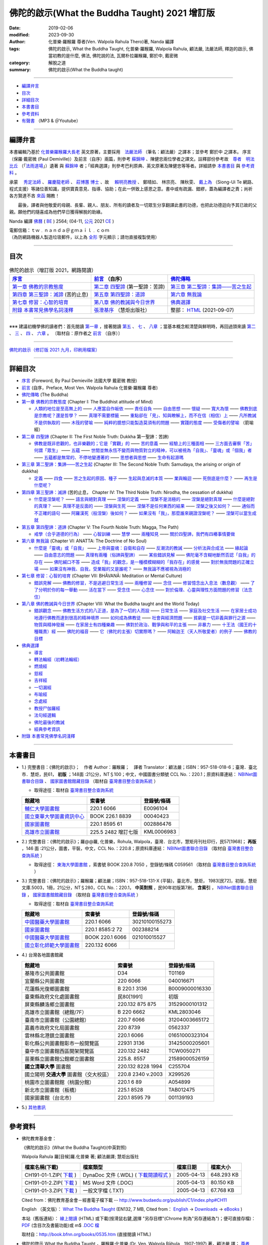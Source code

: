 =================================================
佛陀的啟示(What the Buddha Taught) 2021 增訂版
=================================================

:date: 2019-02-06
:modified: 2023-09-30
:author: 化普樂·羅睺羅 尊者(Ven. Walpola Rahula Thero)著, Nanda 編譯
:tags: 佛陀的啟示, What the Buddha Taught, 化普樂·羅睺羅, Walpola Rahula, 顧法嚴, 法嚴法師, 釋迦的啟示, 佛當初教的是什麼, 佛法, 佛陀說的法, 瓦爾朴拉羅睺羅, 鄭於中, 戴密微
:category: 解脫之道
:summary: 佛陀的啟示(What the Buddha taught)

------

- 編譯弁言_

- 目次_

- 詳細目次_

- 本書書目_

- 參考資料_

- 有聲書_ （MP3 & ＠Youtube）

------

.. _編譯弁言:

.. _nanda_preface:

編譯弁言
~~~~~~~~~~

本書編輯乃基於 化普樂羅睺羅大長老_ 英文原著，主要採用　法嚴法師_ （筆名：顧法嚴）之譯本；並參考 鄭於中 之譯本。 序言（保羅‧戴密微 (Paul Demiville)）及前言（自序）兩篇，則參考 蘇錦坤_ 、陳健忠兩位學者之譯文。註釋部份參考故　`尊者　明法比丘 <http://www.dhammarain.org.tw/obituary.html>`_ （「`法雨道場 <http://www.dhammarain.org.tw/>`_」）遺著 與 蘇錦坤_ 者；「經典選譯」則參考巴利原典、英文原著及陳健忠等等者。詳細請參 本書書目_ 與 參考資料_ 。

承蒙　 `秀定法師 <https://hdl.handle.net/11296/rkcsmf>`_ 、 `羅慶龍老師 <http://www.dhammarain.org.tw/new/new.html#aacariya-luo-ch-l>`__ 、  `莊博蕙 博士 <{filename}/articles/tipitaka/sutta/majjhima/maps-MN-Bodhi%zh.rst#mn02-att>`__ 、故　 賴明亮教授_ 、 鄭晴如、 林宗亮、 陳秋雯、 `戴上為 <https://siongui.github.io/zh/pages/siong-ui-te.html>`__ （Siong-Ui Te 網路、程式支援）等諸位善知識，提供寶貴意見、指導、協助；在此一併致上感恩之意。書中或有疏漏、錯繆，蓋為編譯者之責；尚祈 各方賢達不吝 `來函 <mailto:tw.nanda@gmail.com>`__ 賜教！

　　最後，譯者與他敬愛的母親、長輩、親人、朋友、所有的讀者及一切眾生分享翻譯此書的功德，也把此功德迴向予其已故的父親。願他們的隨喜成為他們早日獲得解脫的助緣。

Nanda 編譯  `佛曆 <http://zh.wikipedia.org/wiki/佛曆>`__ ( `BE <http://en.wikipedia.org/wiki/Buddhist_calendar>`__ ) 2564; (04-11, `公元 <http://zh.wikipedia.org/wiki/公元>`__ 2021 `CE <http://en.wikipedia.org/wiki/Common_Era>`__ )

| 電郵信箱：ｔｗ﹒ｎａｎｄａ＠ｇｍａｉｌ﹒ｃｏｍ
| （為防網路機器人製造垃圾郵件，以上為 `全形 <https://zh.wikipedia.org/wiki/%E5%85%A8%E5%BD%A2%E5%92%8C%E5%8D%8A%E5%BD%A2>`__ 字元顯示；請勿直接複製使用）

------

目次
~~~~~~

.. list-table:: 佛陀的啟示（增訂版 2021，網路閱讀）
   :header-rows: 1

   * - `序言 <{filename}what-the-Buddha-taught-foreword%zh.rst>`__
     - `前言 <{filename}what-the-Buddha-taught-preface%zh.rst>`__ （自序）
     - `佛陀傳略 <{filename}what-the-Buddha-taught-the-Buddha%zh.rst>`__
 
   * - `第一章  佛教的宗教態度 <{filename}what-the-Buddha-taught-chap1%zh.rst>`__
     - `第二章  四聖諦 <{filename}what-the-Buddha-taught-chap2%zh.rst>`__ (第一聖諦：苦諦)
     - `第三章  第二聖諦：集諦——苦之生起 <{filename}what-the-Buddha-taught-chap3%zh.rst>`__

   * - `第四章  第三聖諦：滅諦 <{filename}what-the-Buddha-taught-chap4%zh.rst>`__ (苦的止息)
     - `第五章  第四聖諦：道諦 <{filename}what-the-Buddha-taught-chap5%zh.rst>`__
     - `第六章  無我論 <{filename}what-the-Buddha-taught-chap6%zh.rst>`__

   * - `第七章  修習：心智的培育 <{filename}what-the-Buddha-taught-chap7%zh.rst>`__
     - `第八章  佛的教誡與今日世界 <{filename}what-the-Buddha-taught-chap8%zh.rst>`__
     - `佛典選譯 <{filename}what-the-Buddha-taught-selected-texts%zh.rst>`__

   * - `附錄  本書常見佛學名詞淺釋 <{filename}what-the-Buddha-taught-appendix-term%zh.rst>`__
     - `張澄基序 <{filename}what-the-Buddha-taught-foreword-chang-cj%zh.rst>`__ （慧炬出版社）
     - 整部： `HTML <{filename}what-the-Buddha-taught-full%zh.rst>`__ (2021-09-07)

------

※※※ 建議初機學佛的讀者們：首先閱讀 `第一章 <{filename}what-the-Buddha-taught-chap1%zh.rst>`__ ，接著閱讀 `第五 <{filename}what-the-Buddha-taught-chap5%zh.rst>`__ 、 `七 <{filename}what-the-Buddha-taught-chap7%zh.rst>`__ 、 `八章 <{filename}what-the-Buddha-taught-chap8%zh.rst>`__ ；當基本概念較清楚與鮮明時，再回過頭來讀 `第二 <{filename}what-the-Buddha-taught-chap2%zh.rst>`__ 、 `三 <{filename}what-the-Buddha-taught-chap3%zh.rst>`__ 、 `四 <{filename}what-the-Buddha-taught-chap4%zh.rst>`__ 、 `六章 <{filename}what-the-Buddha-taught-chap6%zh.rst>`__ 。 〔取材自：原作者之 `前言 <{filename}what-the-Buddha-taught-preface%zh.rst>`__ （自序）〕

------

`佛陀的啟示（修訂版 2021 九月，印刷用檔案）`_

------

詳細目次
~~~~~~~~~~~

- `序言 <{filename}what-the-Buddha-taught-foreword%zh.rst>`__ (Foreword, By Paul Demieville 法國大學 戴密微 教授) 

- `前言 <{filename}what-the-Buddha-taught-preface%zh.rst>`__ (自序，Preface, Most Ven. Walpola Rahula 化普樂·羅睺羅 尊者)

- `佛陀傳略 <{filename}what-the-Buddha-taught-the-Buddha%zh.rst>`__ (The Buddha)

- `第一章  佛教的宗教態度 <{filename}what-the-Buddha-taught-chap1%zh.rst>`__ (Chapter I: The Buddhist attitude of Mind)

  * `人類的地位是至高無上的 <{filename}what-the-Buddha-taught-chap1%zh.rst#人類的地位是至高無上的>`__ —— `人應當自作皈依 <{filename}what-the-Buddha-taught-chap1%zh.rst#人應當自作皈依>`__ —— `責任自負 <{filename}what-the-Buddha-taught-chap1%zh.rst#責任自負>`__ —— `自由思想 <{filename}what-the-Buddha-taught-chap1%zh.rst#自由思想>`__ —— `懷疑 <{filename}what-the-Buddha-taught-chap1%zh.rst#懷疑>`__ —— `寬大為懷 <{filename}what-the-Buddha-taught-chap1%zh.rst#寬大為懷>`__ —— `佛教到底是宗教呢？還是哲學？ <{filename}what-the-Buddha-taught-chap1%zh.rst#佛教到底是宗教呢？還是哲學？>`__ —— `真理不需要標籤 <{filename}what-the-Buddha-taught-chap1%zh.rst#真理不需要標籤>`__ —— `重點卻在「見」、知與瞭解上，而不在信（相信）上 <{filename}what-the-Buddha-taught-chap1%zh.rst#重點卻在「見」、知與瞭解上，而不在信（相信）上>`__ —— `凡所教誡不是供執取的 <{filename}what-the-Buddha-taught-chap1%zh.rst#凡所教誡不是供執取的>`__ —— `木筏的譬喻 <{filename}what-the-Buddha-taught-chap1%zh.rst#木筏的譬喻>`__ —— `純粹的臆想只能製造莫須有的問題 <{filename}what-the-Buddha-taught-chap1%zh.rst#純粹的臆想只能製造莫須有的問題>`__ —— `實踐的態度 <{filename}what-the-Buddha-taught-chap1%zh.rst#實踐的態度>`__ —— `受傷者的譬喻 <{filename}what-the-Buddha-taught-chap1%zh.rst#受傷者的譬喻>`__ （箭喻經）

- `第二章  四聖諦 <{filename}what-the-Buddha-taught-chap2%zh.rst>`__ (Chapter II: The First Noble Truth: Dukkha 第一聖諦：苦諦)

  * `佛教是既非悲觀的，也非樂觀的；它是「實觀」的 <{filename}what-the-Buddha-taught-chap2%zh.rst#佛教是既非悲觀的，也非樂觀的；它是「實觀」的>`__ —— `苦的意義 <{filename}what-the-Buddha-taught-chap2%zh.rst#苦的意義>`__ —— `經驗上的三種面相 <{filename}what-the-Buddha-taught-chap2%zh.rst#經驗上的三種面相>`__ —— `三方面去審察「苦」 <{filename}what-the-Buddha-taught-chap2%zh.rst#三方面去審察「苦」>`__ `何謂「眾生」 <{filename}what-the-Buddha-taught-chap2%zh.rst#何謂「眾生」>`__ —— `五蘊 <{filename}what-the-Buddha-taught-chap2%zh.rst#五蘊>`__ —— `世間並無永恆不變而與物質對立的精神，可以被視為「自我」、「靈魂」或「個我」者 <{filename}what-the-Buddha-taught-chap2%zh.rst#世間並無永恆不變而與物質對立的精神，可以被視為「自我」、「靈魂」或「個我」者>`__ —— `五蘊都是無常的、不停地變遷著的 <{filename}what-the-Buddha-taught-chap2%zh.rst#五蘊都是無常的、不停地變遷著的>`__ —— `思想者與思想 <{filename}what-the-Buddha-taught-chap2%zh.rst#思想者與思想>`__ —— `生命有起源嗎 <{filename}what-the-Buddha-taught-chap2%zh.rst#生命有起源嗎>`__ 

- `第三章  第二聖諦：集諦——苦之生起 <{filename}what-the-Buddha-taught-chap3%zh.rst>`__ (Chapter III: The Second Noble Truth: Samudaya, the arising or origin of dukkha)
  
  * `定義 <{filename}what-the-Buddha-taught-chap3%zh.rst#定義>`__ —— `四食 <{filename}what-the-Buddha-taught-chap3%zh.rst#四食>`_ —— `苦之生起的原因、種子 <{filename}what-the-Buddha-taught-chap3%zh.rst#苦之生起的原因、種子>`_ —— `生起與息滅的本質 <{filename}what-the-Buddha-taught-chap3%zh.rst#生起與息滅的本質>`_ —— `業與輪迴 <{filename}what-the-Buddha-taught-chap3%zh.rst#業與輪迴>`_ —— `死倒底是什麼？ <{filename}what-the-Buddha-taught-chap3%zh.rst#死倒底是什麼？>`_ —— `再生是什麼呢？ <{filename}what-the-Buddha-taught-chap3%zh.rst#再生是什麼呢？>`_

- `第四章  第三聖諦：滅諦 <{filename}what-the-Buddha-taught-chap4%zh.rst>`__ (苦的止息， Chapter IV: The Third Noble Truth: Nirodha, the cessation of dukkha)

  * `什麼是涅槃呢？ <{filename}what-the-Buddha-taught-chap4%zh.rst#什麼是涅槃呢？>`__ —— `語言與絕對真理 <{filename}what-the-Buddha-taught-chap4%zh.rst#語言與絕對真理>`_ —— `涅槃的定義 <{filename}what-the-Buddha-taught-chap4%zh.rst#涅槃的定義>`_ —— `涅槃不是消極的 <{filename}what-the-Buddha-taught-chap4%zh.rst#涅槃不是消極的>`_ —— `涅槃是絕對真理 <{filename}what-the-Buddha-taught-chap4%zh.rst#`涅槃是絕對真理>`_ —— `什麼是絕對的真理？ <{filename}what-the-Buddha-taught-chap4%zh.rst#什麼是絕對的真理？>`_ —— `真理不是反面的 <{filename}what-the-Buddha-taught-chap4%zh.rst#真理不是反面的>`_ —— `涅槃與生死 <{filename}what-the-Buddha-taught-chap4%zh.rst#涅槃與生死>`_ —— `涅槃不是任何東西的結果 <{filename}what-the-Buddha-taught-chap4%zh.rst#涅槃不是任何東西的結果>`_ —— `涅槃之後又如何？ <{filename}what-the-Buddha-taught-chap4%zh.rst#涅槃之後又如何？>`_ —— `通俗而不正確的語句 <{filename}what-the-Buddha-taught-chap4%zh.rst#通俗而不正確的語句>`_ —— `阿羅漢死（般涅槃）後如何？ <{filename}what-the-Buddha-taught-chap4%zh.rst#阿羅漢死（般涅槃）後如何？>`_ —— `如果沒有「我」，那麼誰來親證涅槃呢？ <{filename}what-the-Buddha-taught-chap4%zh.rst#如果沒有「我」，那麼誰來親證涅槃呢？>`_ —— `涅槃可以當生成就 <{filename}what-the-Buddha-taught-chap4%zh.rst#涅槃可以當生成就>`_

- `第五章  第四聖諦：道諦 <{filename}what-the-Buddha-taught-chap5%zh.rst>`__ (Chapter V: The Fourth Noble Truth: Magga, The Path)

  * `戒學（合乎道德的行為） <{filename}what-the-Buddha-taught-chap5%zh.rst#戒學（合乎道德的行為）>`_ —— `心智訓練 <{filename}what-the-Buddha-taught-chap5%zh.rst#心智訓練>`_ —— `慧學 <{filename}what-the-Buddha-taught-chap5%zh.rst#慧學>`_ —— `兩種知見 <{filename}what-the-Buddha-taught-chap5%zh.rst#兩種知見>`_ —— `關於四聖諦，我們有四樁事情要做 <{filename}what-the-Buddha-taught-chap5%zh.rst#關於四聖諦，我們有四樁事情要做>`_

- `第六章  無我論 <{filename}what-the-Buddha-taught-chap6%zh.rst>`__ (Chapter VI: ANATTA: The Doctrine of No Soul)

  * `什麼是「靈魂」或「自我」 <{filename}what-the-Buddha-taught-chap6%zh.rst#什麼是「靈魂」或「自我」>`_ —— `上帝與靈魂：自衛和自存 <{filename}what-the-Buddha-taught-chap6%zh.rst#上帝與靈魂：自衛和自存>`_ —— `反潮流的教誡 <{filename}what-the-Buddha-taught-chap6%zh.rst#反潮流的教誡>`_ —— `分析法與合成法 <{filename}what-the-Buddha-taught-chap6%zh.rst#分析法與合成法>`_ —— `緣起論 <{filename}what-the-Buddha-taught-chap6%zh.rst#緣起論>`_ —— `自由意志的問題 <{filename}what-the-Buddha-taught-chap6%zh.rst#自由意志的問題>`_ —— `真理有兩種（俗諦與聖諦） <{filename}what-the-Buddha-taught-chap6%zh.rst#真理有兩種（俗諦與聖諦）>`_ —— `某些錯誤見解 <{filename}what-the-Buddha-taught-chap6%zh.rst#某些錯誤見解>`_ —— `佛陀毫不含糊地斷然否認「自我」的存在 <{filename}what-the-Buddha-taught-chap6%zh.rst#佛陀毫不含糊地斷然否認「自我」的存在>`_ —— `佛陀緘口不答 <{filename}what-the-Buddha-taught-chap6%zh.rst#佛陀緘口不答>`_ —— `造成「我」的觀念，是一種模模糊糊的「我存在」的感覺 <{filename}what-the-Buddha-taught-chap6%zh.rst#造成「我」的觀念，是一種模模糊糊的「我存在」的感覺>`_ —— `對於無我問題的正確立場 <{filename}what-the-Buddha-taught-chap6%zh.rst#對於無我問題的正確立場>`_ —— `如果沒有神我、自我，受業報的又是誰呢？ <{filename}what-the-Buddha-taught-chap6%zh.rst#如果沒有神我、自我，受業報的又是誰呢？>`_ —— `無我論不應被視為消極的 <{filename}what-the-Buddha-taught-chap6%zh.rst#無我論不應被視為消極的>`_

- `第七章  修習：心智的培育 <{filename}what-the-Buddha-taught-chap7%zh.rst>`__ (Chapter VII: BHĀVANĀ: Meditation or Mental Culture)

  * `錯誤見解 <{filename}what-the-Buddha-taught-chap7%zh.rst#錯誤見解>`_ —— `佛教的修習，不是逃避日常生活 <{filename}what-the-Buddha-taught-chap7%zh.rst#佛教的修習，不是逃避日常生活>`_ —— `兩種修習 <{filename}what-the-Buddha-taught-chap7%zh.rst#兩種修習>`_ —— `念住 <{filename}what-the-Buddha-taught-chap7%zh.rst#念住>`_ —— `修習憶念出入息法（數息觀） <{filename}what-the-Buddha-taught-chap7%zh.rst#修習憶念出入息法（數息觀）>`_ —— `了了分明於你的每一舉動 <{filename}what-the-Buddha-taught-chap7%zh.rst#了了分明於你的每一舉動>`_ —— `活在當下 <{filename}what-the-Buddha-taught-chap7%zh.rst#活在當下>`_ —— `受念住 <{filename}what-the-Buddha-taught-chap7%zh.rst#受念住>`_ —— `心念住 <{filename}what-the-Buddha-taught-chap7%zh.rst#心念住>`_ —— `對於倫理、心靈與理性方面問題的修習（法念住） <{filename}what-the-Buddha-taught-chap7%zh.rst#對於倫理、心靈與理性方面問題的修習（法念住）>`_

- `第八章  佛的教誡與今日世界 <{filename}what-the-Buddha-taught-chap8%zh.rst>`__ (Chapter VIII: What the Buddha taught and the World Today)

  * `錯誤觀念 <{filename}what-the-Buddha-taught-chap8%zh.rst#錯誤觀念>`_ —— `佛教生活方式的八正道，是為了一切的人而設 <{filename}what-the-Buddha-taught-chap8%zh.rst#佛教生活方式的八正道，是為了一切的人而設>`_ —— `日常生活 <{filename}what-the-Buddha-taught-chap8%zh.rst#日常生活>`_ —— `家庭及社交生活 <{filename}what-the-Buddha-taught-chap8%zh.rst#家庭及社交生活>`_ —— `在家居士成功地遵行佛教而達到很高的精神境界 <{filename}what-the-Buddha-taught-chap8%zh.rst#在家居士成功地遵行佛教而達到很高的精神境界>`_ —— `如何成為佛教徒 <{filename}what-the-Buddha-taught-chap8%zh.rst#如何成為佛教徒>`_ —— `社會與經濟問題 <{filename}what-the-Buddha-taught-chap8%zh.rst#社會與經濟問題>`_ —— `貧窮是一切非義與罪行之源 <{filename}what-the-Buddha-taught-chap8%zh.rst#貧窮是一切非義與罪行之源>`_ —— `物質與精神發展 <{filename}what-the-Buddha-taught-chap8%zh.rst#物質與精神發展>`_ —— `在家居士有四種樂趣 <{filename}what-the-Buddha-taught-chap8%zh.rst#在家居士有四種樂趣>`_ —— `佛對於政治、戰爭與和平的主張 <{filename}what-the-Buddha-taught-chap8%zh.rst#佛對於政治、戰爭與和平的主張>`_ —— `非暴力 <{filename}what-the-Buddha-taught-chap8%zh.rst#非暴力>`_ —— `十王法（國王的十種職責）經 <{filename}what-the-Buddha-taught-chap8%zh.rst#十王法（國王的十種職責）經>`_ —— `佛陀的福音 <{filename}what-the-Buddha-taught-chap8%zh.rst#佛陀的福音>`_ —— `它（佛陀的主張）切實際嗎？ <{filename}what-the-Buddha-taught-chap8%zh.rst#它（佛陀的主張）切實際嗎？>`_ —— `阿輸迦王（天人所敬愛者）的例子 <{filename}what-the-Buddha-taught-chap8%zh.rst#阿輸迦王（天人所敬愛者）的例子>`_ —— `佛教的目標 <{filename}what-the-Buddha-taught-chap8%zh.rst#佛教的目標>`_

- `佛典選譯 <{filename}what-the-Buddha-taught-selected-texts%zh.rst>`__

  * `導言 <{filename}what-the-Buddha-taught-selected-texts%zh.rst#導言>`_

  * `轉法輪經（初轉法輪經） <{filename}what-the-Buddha-taught-selected-texts%zh.rst#轉法輪經（初轉法輪經）>`__

  * `燃燒經 <{filename}what-the-Buddha-taught-selected-texts%zh.rst#燃燒經>`__

  * `慈經 <{filename}what-the-Buddha-taught-selected-texts%zh.rst#慈經>`__

  * `吉祥經 <{filename}what-the-Buddha-taught-selected-texts%zh.rst#吉祥經>`__

  * `一切漏經 <{filename}what-the-Buddha-taught-selected-texts%zh.rst#一切漏經>`__

  * `布喻經 <{filename}what-the-Buddha-taught-selected-texts%zh.rst#布喻經>`__

  * `念處經 <{filename}what-the-Buddha-taught-selected-texts%zh.rst#念處經>`__

  * `教授尸伽羅經 <{filename}what-the-Buddha-taught-selected-texts%zh.rst#教授尸伽羅經>`__

  * `法句經選輯 <{filename}what-the-Buddha-taught-selected-texts%zh.rst#法句經選輯>`__

  * `佛陀最後的教誡 <{filename}what-the-Buddha-taught-selected-texts%zh.rst#佛陀最後的教誡>`__

  * `經典參考資訊 <{filename}what-the-Buddha-taught-selected-texts%zh.rst#經典參考資訊>`__

- `附錄  本書常見佛學名詞淺釋 <{filename}what-the-Buddha-taught-appendix-term%zh.rst>`_ 

------

.. _本書書目:

本書書目
~~~~~~~~~~

- 1.) 完整書目：《佛陀的啟示》；　作者 Author：羅睺羅；　譯者 Translator：顧法嚴；ISBN：957-518-018-6；臺灣．臺北市．慧炬，民61， **初版** ；148面 :21公分，NT＄100；中文，中國圖書分類號 CCL No.：220.1；原資料庫連結： `NBINet圖書聯合目錄 <http://nbinet3.ncl.edu.tw/record=b5263662*cht>`__ 、 `國家圖書館館藏目錄 <http://aleweb.ncl.edu.tw/F?func=item-global&doc_library=TOP02&doc_number=001102161>`__ （取材自 `臺灣書目整合查詢系統 <http://metadata.ncl.edu.tw/blstkmc/blstkm#tudorkmtop>`__ ）

  * 取得途徑：取材自 `臺灣書目整合查詢系統 <http://metadata.ncl.edu.tw/blstkmc/blstkm#tudorkmtop>`__

  .. list-table::
     :header-rows: 1

     * - 館藏地
       - 索書號
       - 登錄號/條碼

     * - `輔仁大學圖書館 <http://140.136.208.1/search*cht/t?%E4%BD%9B%E9%99%80%E7%9A%84%E5%95%9F%E7%A4%BA>`__
       - 220.1 6066
       - E0096104

     * - `國立東華大學圖書資訊中心 <http://134.208.29.176:8080/toread/opac/Advancedsearch.page?level=all&limit=20&material_type=all&q=item_number%3A00040423&source=local&wi=false>`__
       - BOOK 226.1 8839
       - 00040423

     * - `國家圖書館 <http://aleweb.ncl.edu.tw/F/?func=find-b&local_base=TOP02&request=002886476&find_code=BAR>`__
       - 220.1 8595 61
       - 002886476

     * - `高雄市立圖書館 <http://webpac.ksml.edu.tw/bookSearchList.jsp?search_field=TI&search_input=%E4%BD%9B%E9%99%80%E7%9A%84%E5%95%9F%E7%A4%BA&searchsymbol=hyLibCore.webpac.search.eq_symbol>`__
       - 225.5 2482 增訂七版
       - KML0006983

- 2.) 完整書目：《佛陀的啟示》；羅@@羅, 化普樂，Rohula, Walpola，臺灣．台北市，慧矩月刊社印行，民57[1968]； **再版** ，146 面 :21公分，圖書，平裝，中文，CCL No.：220.8；原資料庫連結： `NBINet圖書聯合目錄 <http://nbinet3.ncl.edu.tw/record=b4176798*cht>`__ （取材自 `臺灣書目整合查詢系統 <http://metadata.ncl.edu.tw/blstkmc/blstkm#tudorkmtop>`__ ）

  * 取得途徑： `東海大學圖書館 <http://140.128.103.234/bookSearchList.do?searchtype=adsearch&search_field=ACN&search_input=C059561&searchsymbol=hyLibCore.webpac.search.near_symbol>`__ ，索書號 BOOK 220.8 7050 ，登錄號/條碼 C059561 （取材自 `臺灣書目整合查詢系統 <http://metadata.ncl.edu.tw/blstkmc/blstkm#tudorkmtop>`__ ）

- 3.) 完整書目：《佛陀的啟示》；羅睺羅；顧法嚴；ISBN：957-518-131-X (平裝)，臺北市，慧炬， 1983[民72]，初版，慧炬文庫.5003，1冊，21公分，NT＄280，CCL No.：220.1， **中英對照** ，民90年初版第7刷， **含索引** ， `NBINet圖書聯合目錄 <http://nbinet3.ncl.edu.tw/record=b2659246*cht>`__ ， `國家圖書館館藏目錄 <http://aleweb.ncl.edu.tw/F?func=item-global&doc_library=TOP02&doc_number=000904604>`__ （取材自 `臺灣書目整合查詢系統 <http://metadata.ncl.edu.tw/blstkmc/blstkm#tudorkmtop>`__  ）

  * 取得途徑：取材自 `臺灣書目整合查詢系統 <http://metadata.ncl.edu.tw/blstkmc/blstkm#tudorkmtop>`__ 

  .. list-table::
     :header-rows: 1

     * - 館藏地
       - 索書號
       - 登錄號/條碼

     * - `中國醫藥大學圖書館 <http://140.128.69.71/Webpac2/msearch.dll/BROWSE?transkey=100000000000000000000000000000000000&ACCNO=30210100155273&ty=ie>`__
       - 220.1 6066
       - 30210100155273

     * - `國家圖書館 <http://aleweb.ncl.edu.tw/F/?func=find-b&local_base=TOP02&request=002388214&find_code=BAR>`__
       - 220.1 8585:2 72
       - 002388214

     * - `中國醫藥大學圖書館 <http://140.128.69.71/Webpac2/msearch.dll/BROWSE?transkey=100000000000000000000000000000000000&ACCNO=021010015527&ty=ie>`__
       - BOOK 220.1 6066
       - 021010015527

     * - `國立彰化師範大學圖書館 <http://libm.ncue.edu.tw/search*cht/a?searchtype=t&searcharg=%E4%BD%9B%E9%99%80%E7%9A%84%E5%95%9F%E7%A4%BA>`__
       - 220.132 6066
       - 

- 4.) 台灣各地圖書館藏

  .. list-table::
     :header-rows: 1

     * - 館藏地
       - 索書號
       - 登錄號/條碼

     * - 基隆市公共圖書館
       - D34
       - T01169

     * - 宜蘭縣公共圖書館
       - 220 6066
       - 040016671

     * - 花蓮縣光復鄉圖書館
       - B 220.1 3136
       - B0009000016330

     * - 臺東縣政府文化處圖書館
       - 民80[1991]
       - 初版

     * - 屏東縣麟洛鄉立圖書館
       - 220.132 875 875
       - 31529000101312

     * - 高雄市立圖書館（總館/7F）
       - B 220 6662
       - KML2803046

     * - 臺南市立圖書館（公園總館）
       - 220.7 6066
       - 31204003665172

     * - 嘉義市政府文化局圖書館
       - 220 8739
       - 0562337

     * - 雲林縣北港鎮立圖書館
       - 220.1 6066 
       - 01651000323104

     * - 彰化縣公共圖書館彰市一般閱覽區
       - 22931 3136
       - 31425000205601

     * - 臺中市立圖書館西區開架閱覽區
       - 220.132 2482
       - TCW0050271

     * - 苗栗縣立圖書館公館鄉立圖書館
       - 225.8. 8557
       - 21589000526159

     * - **國立清華大學** 圖書館
       - 220.132 8228 1994
       - C255704

     * - 國立陽明 **交通大學** 圖書館（交大校區）
       - 220.8 2340 v.2003
       - X299526

     * - 桃園市立圖書館館（桃園分館）
       - 220.1 6 89
       - A054899

     * - 新北市立圖書館（板橋）
       - 225.1 8528
       - TAB012475

     * - 國家圖書館（台北市）
       - 220.1 8595 79
       - 001139193

- 5.) `其他書訊 <{filename}what-the-Buddha-taught-other-booklist%zh.rst>`_

------

.. _參考資料:

參考資料
~~~~~~~~~~~

- 佛陀教育基金會：

  《佛陀的啟示》(What the Buddha Taught)(中英對照)

  Walpola Rahula 羅[目候]羅.化普樂 著; 顧法嚴譯; 慧炬出版社

  .. list-table::
     :header-rows: 1

     * - 檔案名稱(下載)
       - 檔案類型
       - 檔案日期
       - 檔案大小

     * - CH191-01-1.ZIP( `下載 <http://ftp.budaedu.org/publish/C1/CH19/CH191-01-1.ZIP>`__ )
       - DynaDoc 文件 (.WDL) ( `下載閱讀程式 <http://tw.dynacw.com/software_download/download_2.htm>`__ )
       - 2005-04-13
       - 648.293 KB

     * - CH191-01-2.ZIP( `下載 <http://ftp.budaedu.org/publish/C1/CH19/CH191-01-2.ZIP>`__ )
       - MS Word 文件 (.DOC)
       - 2005-04-13
       - 80.150 KB

     * - CH191-01-3.ZIP( `下載 <http://ftp.budaedu.org/publish/C1/CH19/CH191-01-3.ZIP>`__ )
       - 一般文字檔 (.TXT)
       - 2005-04-13
       - 67.768 KB

  Cited from：佛陀教育基金會－經書電子檔下載 -- http://www.budaedu.org/publish/C1/index.php#CH11

  English （英文版）： `What The Buddha Taught <http://ftp.budaedu.org/ebooks/pdf/EN132.pdf>`__ (EN132, 7 MB, Cited from： `English <http://www.budaedu.org/en/>`__ → `Downloads <http://www.budaedu.org/en/downloads/>`__ → `eBooks <http://www.budaedu.org/ebooks/6-EN.php>`__ )

  本站（舊版連結）： `線上閱讀 <{static}/extra/authors/walpola-rahula/What_the_Buddha_Taught-Han.html>`__ (HTML) 或下載(按滑鼠右鍵,選擇 "另存目標"(Chrome 則為"另存連結為")；便可直接存檔)：
  `PDF <{static}/extra/authors/walpola-rahula/What_the_Buddha_Taught-Han.pdf>`__ (含目次及書籤功能)或
  m$ `.DOC 檔 <{static}/extra/authors/walpola-rahula/What_the_Buddha_Taught-Han.doc>`__

  取材自：http://book.bfnn.org/books/0535.htm (直接閱讀 HTML)

- 佛陀的啓示 What the Buddha Taught ，羅睺羅·化普樂 (Dr. Ven. Walpola Rāhula﹐1907-1997) 著，顧法嚴 譯； `尊者　明法比丘編輯加註 <https://github.com/twnanda/doc-pdf-etc/blob/master/pdf/what-the-Buddha-taught-footnote-by-ven-metta.pdf>`__ （取材自：「`法雨道場　 好書介紹　佛陀的啟示(明法 法師 註解版)  <http://www.dhammarain.org.tw/books/book1.html#%E4%BD%9B%E9%99%80%E7%9A%84%E5%95%9F%E7%A4%BA>`_」） 

- `台語與佛典 <http://yifertw.blogspot.com/>`__ 

  * `Walpola Rahula 《佛陀的啟示》，顧法嚴譯 <http://yifertw.blogspot.com/2018/10/walpola-rahula.html>`__ （2018年10月15日 星期一）

  * `序 <http://yifertw.blogspot.com/2018/10/paul-demiville.html>`__ 〔法蘭西學院院士戴密微（Paul Demiville），2018年10月15日 星期一〕

  * `前言 <http://yifertw.blogspot.com/2018/10/dr-rahula-1958.html>`__ 〔羅睺羅博士 Dr. Rahula 〈前言〉(1958年七月於巴黎) 2018年10月15日 星期一〕

  * `佛陀傳略 <http://yifertw.blogspot.com/2018/10/blog-post_10.html>`__ （2018年10月15日 星期一）

  * `註解：第一章 佛教的宗教態度 <http://yifertw.blogspot.com/2018/10/blog-post_59.html>`__ （2018年10月15日 星期一）

  * `註解：第二章 四聖諦 <https://www.facebook.com/groups/1151023611716056/permalink/1317489821736100/>`__ (臉書公開社團：顧法嚴譯《佛陀的啟示》註解，2019年5月25日)

- 異譯本：

  * 《佛法》，（僧伽羅語：《佛陀說的法》），瓦爾朴拉羅睺羅著，譯者：鄭於中，北京外國語大學僧伽羅語教研室副教授（退休）；鄭於中教授、鄭雪梅女士授權於《走近佛陀系列叢書》印行，北京市，2011。 

    - 覺悟之路： http://dhamma.sutta.org/books/ff/ff-001.htm (簡體)

    - 北京佛教文化研究所： http://www.bjbci.com/fofa/2141.jhtml (簡體) (失效鍊結，2020-08-23)

  * 《釋迦的啓示》，羅睺羅博士著，顧法嚴譯，陳健忠(香港大學醫學院講師) `增訂補譯 <https://sites.google.com/site/herodrkwok/home/hero/zeng-ding-bu-yi-ben-shi-jia-de-qi-shi-reng-mian-fei-zeng-yue>`__ ，（香港九龍）顯密佛學會，1991。

  * 《佛當初教的是什麼？》，羅浮羅博士著/郭兆明博士推薦，（香港）聚賢館文化有限公司出版，1997年12月 `第一版第一次印刷 <https://hk.auctions.yahoo.com/item/%E4%BD%9B%E7%95%B6%E5%88%9D%E6%95%99%E7%9A%84%E6%98%AF%E4%BB%80%E9%BA%BC-%E7%BE%85%E6%B5%AE%E7%BE%85%E5%8D%9A%E5%A3%AB%E8%91%97-%E9%83%AD%E5%85%86%E6%98%8E%E5%8D%9A%E5%A3%AB%E6%8E%A8%E8%96%A6-%E8%81%9A%E8%B3%A2%E9%A4%A8-100453517068>`__ 。 (失效鍊結，2020-08-23)

  * 《佛當初教的是什麼？》 = What the Buddha taught, 羅睺羅博士著；釋法嚴、陳健忠中譯。986-8009-15-4, NT＄200; 臺灣．臺北市:英特發出版; 臺北縣汐止市:聯經總經銷, 民91(西元2002), 初版, 275面 :圖 ;19公分; 

    | 國家圖書館:225.7 8585:2, 002468004; 國立中山大學圖書與資訊處:225.7 8585; 高雄市立圖書館:225.7 6066, KML1137672; 
    | 香光尼眾佛學院圖書館:100 7050, B027354; 東海大學圖書館:BOOK 225.7 6026 2002, C328241; 
    | 國立臺灣師範大學圖書館:225.7 909, BM0259751; 
    | 國立政治大學圖書館:225.7 909, A984003; 國立臺北護理健康大學圖書館:225.7 8585 91, 0061244; 
    | 中原大學圖書館:225.7 6066, E262730; 國立暨南國際大學圖書館:b 225.7 8585, C162535
    | 

- 英文版(English): 

  * HTML: 

    - Tu Viện Quảng Đức (QUANG DUC BUDDHIST MONASTERY): https://quangduc.com/a32773/what-the-buddha-taught (including Vietnamese version, Typing: Christina Quang Nhat Hy; Layout: Pho Tri; Created: 01-04-2007; Update: 10-11-2007)

    - google: https://sites.google.com/site/rahulawhatthebuddha/ (Text from the electronic edition by PBS; Proofreading by F. Ruzsa based on the undated; ‘Not for sale’ edition by Grove Press, Inc., New York. Online version by V. Máthé)

  * PDF(Revised edition): 

    - This site: `Here <{static}/extra/a-path-to-freedom/What-the-Buddha-Taught-English.pdf>`__ (**with bookmark**, the second and enlarged edition, 1974; from `The Corporate Body of the Buddha Educational Foundation <http://ftp.budaedu.org/ebooks/pdf/EN132.pdf>`__ Taipei, Taiwan.) 

      * `Supplement to the note of "What the Buddha Taught" <{filename}what-the-Buddha-taught-supplement-to-the-note%en.rst>`_ : by Nanda, Taiwan; not finished, 2021-06-19      

    - on `the site <https://drive.google.com/file/d/1DQe-nunSFR9M-zop3eLLidpQsZc0HUM5/view>`__ of The Corporate Body of the Buddha Educational Foundation
    - on `the site <https://archive.org/details/WhatTheBuddhaTaught_201606>`__ of Internet Archive 
    - on `the site <http://www.ahandfulofleaves.org/documents/what%20the%20buddha%20taught_rahula.pdf>`__ of A Handful of Leaves
    - on `the site <https://web.ics.purdue.edu/~buddhism/docs/Bhante_Walpola_Rahula-What_the_Buddha_Taught.pdf>`__ of Purdue Buddhist Society (Second and enlarged edition, 1974) (linking not available, 2021-06-19)

    - `Rahula & Bomhard - What the Buddha Taught and The Dhammapada (2013) <https://www.academia.edu/43154656/Rahula_and_Bomhard_What_the_Buddha_Taught_and_The_Dhammapada_2013_>`__ ( **the second and enlarged edition, 1974**; Academia.edu)

- 韓文版(한국어 버전)：

  * HTML: 서문, 머리말, 붓 다 http://m.blog.daum.net/riplmaseong/204?category=1293751 ; 제1장 불교도의 마음가짐 http://m.blog.daum.net/riplmaseong/205?category=1293751 ; http://m.blog.daum.net/riplmaseong/206?category=1293751; 기타 (etc.)

  * PDF: 서문, 머리말, 붓 다 (B008-1.pdf) https://t1.daumcdn.net/cfile/blog/11643D454FF2951C06?download ; 제1장 불교도의 마음가짐 (B008-2-1.pdf) https://t1.daumcdn.net/cfile/blog/1625E8504FF2A18A2E?download ; https://t1.daumcdn.net/cfile/blog/1859AE334FF2ABF30E?download (B008-2-2.pdf); 기타 (etc.)

- 日本語版(日本語訳)：

  著者： ワールポラ・ラーフラ 著 , 今枝　由郎 訳； 通し番号：  青343-1 ； ジャンル：  書籍 > 岩波文庫，日本十進分類 > 哲学／心理学／宗教 ； 刊行日： 2016/02/16 ； ISBN：  9784003334317 ； Cコード：  0115 ； 体裁：  文庫 ・ 並製 ・ カバー ・ 208頁 ； https://www.iwanami.co.jp/book/b246381.html

------

.. _ven_walpola_rahula:

.. _化普樂羅睺羅大長老:

**化普樂•羅睺羅大長老 (Ven. Walpola Sri Rahula Maha Thera)**

- 化普樂•羅睺羅大長老傳略（簡體，2020-08-23 原鍊結失效 http://blog.sina.com.cn/s/blog_53a888990102wfyb.html ；此為 `繁體備份 PDF <https://github.com/twnanda/doc-pdf-etc/blob/master/pdf/brief-biography-Ven-Walpola-Rahula-thera.pdf>`__ ，2021-09-04 確認連結）

  * `斯里蘭卡佛學家羅睺羅長老及其佛教哲學思想 <https://www.douban.com/group/topic/45543184/>`__ ，惟善；原載《哲學家》2008、2007年卷。錄入編輯：乾乾（簡體，原鍊結: http://www.philosophy.org.cn/Subject_info.aspx?n=20110413113845203538 失效；2021-09-04 確認目前連結）

- `Biography of Professor Walpola Sri Rahula Maha Thera <https://www.asiabooks.com/rahula,_walpola.html>`__ (linking confirmed on 2021-09-04)

  * `Ven. Walpola Rahula Thero <http://www.walpolarahula.institute/rahula-thero/>`__ on `Walpola Rahula Institute <http://www.walpolarahula.institute/>`__ (linking confirmed on 2021-09-04)

  * `REFLECTING ON WALPOLA SRI RAHULA MAHATHERA: A QUEST FOR THE IDEAL THERAVADA BHIKKHU <https://kathika.lk/2014/08/03/reflecting-on-walpola-sri-rahula-mahathera-a-quest-for-the-ideal-theravada-bhikkhu/>`__ ( or https://kathika.wordpress.com/2014/08/03/reflecting-on-walpola-sri-rahula-mahathera-a-quest-for-the-ideal-theravada-bhikkhu/, linking confirmed on 2021-09-04)

------

.. figure:: {static}/extra/img/walpola_rahula.png
   :height: 693 px
   :width: 1108 px
   :scale: 50 %
   :alt: 羅睺羅（Walpola Rahula）
   :align: center

   尊者 化普樂‧羅睺羅 長老 Walpola Rahula Thero (1907–1997)

（取材自 cited from: https://www.youtube.com/watch?v=UMWJxzj-OCk , maybe in `Sinhala language <https://en.wikipedia.org/wiki/Sinhala_language>`__ ，可能為 `僧伽羅語 <https://zh.wikipedia.org/wiki/%E5%83%A7%E4%BC%BD%E7%BD%97%E8%AF%AD>`_ ; Walpola Rahula Institute for Buddhist Studies）

------

.. _法嚴法師:

.. _ven_fa_yen:

**法嚴法師**

- 法嚴法師，俗姓顧，名世淦，字法嚴。祖籍浙江，1917-03-06（丁己年） ~ 1995-11-19（乙亥年），俗壽七十九載，戒臘九歲。早年于上海雷士德工學院攻機械工程，抗戰中至後方畢業于（重慶）中央大學，英文根柢極深，又自習梵文與巴利文，因此翻譯佛學著作得手應心。1952年皈依印順法師，賜法名〝法嚴〞，遂以〝顧法嚴〞為其著作之筆名。曾任職台灣農村復興委員會，先後擔任企劃處及總務長職，1970 年退休後，應沈家楨居士創辦之美國佛教會之聘，出任新竹譯經院副院長，主持佛經英譯工作；任期十年中譯出「大寶積經」一部為英文本。又將英文佛書多種譯為中文，如《禪門三柱》、《佛陀的啟示》、《原始佛典選譯》等。顧氏晚年(1978)移民美國，僑居舊金山，1986 年在妙境法師座下剃度出家，仍以〝法嚴〞為法名。 （ 金山一面竟成永訣 –– `追念法嚴法師 <http://www.bauswj.org/wp/wjonline/8553/>`__ ，朱斐； `懷念法嚴法師 <http://www.bauswj.org/wp/wjonline/%E6%87%B7%E5%BF%B5%E6%B3%95%E5%9A%B4%E6%B3%95%E5%B8%AB/>`__ ，釋繼如，BAUS Wisdom Journal `美佛慧訊 <http://www.bauswj.org/wp/>`__ ， `第四十一期 <http://www.bauswj.org/wp/issue/mag41/>`__ , 1996年 3月 14日）

------

.. _賴明亮教授:

.. _dr_ml_lai:

**賴明亮教授**

- 賴明亮教授(1949-02-28 ~ 2019-01-25)， `國立成功大學 <https://web.ncku.edu.tw/>`_ `醫學院 <http://web.med.ncku.edu.tw/>`_ `神經學科 <http://neuro.med.ncku.edu.tw/>`_ 教授退休（ `榮退典禮 <https://www.youtube.com/watch?v=57-zS_E6660>`_ , 2014-06-20）； 賴明亮 教授追思會 `專輯影片 <https://www.youtube.com/watch?v=iL1utpxa3pw>`_ （2019-02-28）。

.. _Ken Su:

.. _蘇錦坤:

**蘇錦坤 Ken Su**

- 蘇錦坤 Ken Su， `獨立佛學研究者 <https://independent.academia.edu/KenYifertw>`_ (independent.academia.edu)，藏經閣外掃葉人， `台語與佛典 <http://yifertw.blogspot.com/>`_ 部落格格主、 `面冊 <https://www.facebook.com/profile.php?id=100016840620268>`__ （臉書） `瀚邦佛學研究中心 <https://www.facebook.com/groups/491306231038114>`__ 之話題高手、版主。

------

_`佛陀的啟示（修訂版 2021 九月，印刷用檔案）`

.. list-table:: 佛陀的啟示（修訂版 2021 九月，印刷用檔案）
   :header-rows: 1

   * - 整部列印（腳註）： `PDF <{static}/extra/authors/walpola-rahula/what-the-buddha-taught-2021-foot-note-B5.pdf>`__  ； `封面 <{static}/extra/authors/walpola-rahula/cover-what-the-buddha-taught-footnote.png>`__ （PNG）
     -  `ODT <{static}/extra/authors/walpola-rahula/what-the-buddha-taught-2021-foot-note-B5.odt>`__ 〔腳註（註釋置於該頁下方）； **書本尺寸：B5** ， 452 頁，2021-09-03，中國圖書分類號 CCL No.：220.1；佛教圖書分類法2011年版： 100/7050，ISBN：978-957-○○○-○○○-○ (參考)〕
     - 整部： `PDF <{static}/extra/authors/walpola-rahula/what-the-buddha-taught-2021-foot-note-A4.pdf>`__ 〔腳註（註釋置於該頁下方）； **書本尺寸：A4**， 324 頁，2021-09-03〕

   * - 整部列印（尾註）： `PDF <{static}/extra/authors/walpola-rahula/what-the-buddha-taught-2021-end-note-B5.pdf>`__  
     - `ODT <{static}/extra/authors/walpola-rahula/what-the-buddha-taught-2021-end-note-B5.odt>`__ 〔尾註（註釋置於整個文本之後）；書本尺寸：B5，448 頁，2021-09-03〕
     - 

   * - 整部（ **簡體版** ，腳註）： `PDF <{static}/extra/authors/walpola-rahula/what-the-buddha-taught-2021-foot-note-B5-simplified.pdf>`__  
     -  `ODT <{static}/extra/authors/walpola-rahula/what-the-buddha-taught-2021-foot-note-B5-simplified.odt>`_ 〔 **簡體版** ，腳註（註釋置於該頁下方），書本尺寸：B5， 446 頁，2021-09-03〕
     - 簡體版腳註： `PDF <{static}/extra/authors/walpola-rahula/what-the-buddha-taught-2021-foot-note-A4-simplified.pdf>`__ （書本尺寸：A4, 288 頁）

   * - 2021-04-25 版《佛陀的啟示》 修訂（勘誤）表 **選刊** ： `PDF <{static}/extra/authors/walpola-rahula/what-the-buddha-taught-revise-note-for-2021-04-25-B5-footnote-selected-print.pdf>`__  〔 **腳註版** ， 36 頁〕
     - 2021-04-25 版《佛陀的啟示》 修訂（勘誤）表 **選刊** ： `PDF <{static}/extra/authors/walpola-rahula/what-the-buddha-taught-revise-note-for-2021-04-25-B5-endnote-selected-print.pdf>`__  〔 **尾註版** ， 37 頁〕
     - 

   * - 2021-04-25 版《佛陀的啟示》 修訂（勘誤）表： `PDF <{static}/extra/authors/walpola-rahula/what-the-buddha-taught-revise-note-full-for-2021-04-25-B5-footnote.pdf>`__  〔 **腳註版** ， 66 頁〕
     - 2021-04-25 版《佛陀的啟示》 修訂（勘誤）表： `PDF <{static}/extra/authors/walpola-rahula/what-the-buddha-taught-revise-note-full-for-2021-04-25-B5-endnote.pdf>`__  〔 **尾註版** ， 67 頁〕
     - 

------

.. _audiobook:

有聲書
~~~~~~~~~

- 序言

  * 男聲朗讀 (5'23")

    - `MP3 <{static}/extra/authors/walpola-rahula/audiobook/what-the-buddha-taught-4-audiobook-forward-john.mp3>`__ 
    - `Youtube <https://www.youtube.com/watch?v=nv5-FI160gg&list=PLgpGmPf7fzNYA7R0xlWdPPQy4mPQShRB2&index=2>`_

  * 女聲朗讀 (5'37")

    - `MP3 <{static}/extra/authors/walpola-rahula/audiobook/what-the-buddha-taught-4-audiobook-forward-yating.mp3>`__
    - `Youtube <https://www.youtube.com/watch?v=r3lwWK7bhNs&list=PLgpGmPf7fzNYpq88UAvcK44L8gftW8nq8&index=2>`__

- 前言 （自序）

  * 男聲朗讀 (5'39")

    - `MP3 <{static}/extra/authors/walpola-rahula/audiobook/what-the-buddha-taught-4-audiobook-preface-john.mp3>`__
    - `Youtube <https://www.youtube.com/watch?v=TzEUatBR4wY&list=PLgpGmPf7fzNYA7R0xlWdPPQy4mPQShRB2&index=3>`__

  * 女聲朗讀 (5'58")
    - `MP3 <{static}/extra/authors/walpola-rahula/audiobook/what-the-buddha-taught-4-audiobook-preface-yating.mp3>`__
    - `Youtube <https://www.youtube.com/watch?v=HiKu07Gpxgw&list=PLgpGmPf7fzNYpq88UAvcK44L8gftW8nq8&index=3>`__

- 佛陀傳略

  * 男聲朗讀 (3'12")

    - `MP3 <{static}/extra/authors/walpola-rahula/audiobook/what-the-Buddha-taught-4-audiobook-the-Buddha-john.mp3>`__
    - `Youtube <https://www.youtube.com/watch?v=el0IP0l9cLI&list=PLgpGmPf7fzNYA7R0xlWdPPQy4mPQShRB2&index=4>`__

  * 女聲朗讀 (3'28")

    - `MP3 <{static}/extra/authors/walpola-rahula/audiobook/what-the-Buddha-taught-4-audiobook-the-Buddha-yating.mp3>`__
    - `Youtube <https://www.youtube.com/watch?v=PicEDkuSjio&list=PLgpGmPf7fzNYpq88UAvcK44L8gftW8nq8&index=4>`__

- 第一章 佛教的宗教態度

  * 男聲朗讀 (35'23")

    - `MP3 <{static}/extra/authors/walpola-rahula/audiobook/what-the-Buddha-taught-4-audiobook-chap1-john.mp3>`__
    - `Youtube <https://www.youtube.com/watch?v=MEAUioPHz9M&list=PLgpGmPf7fzNYA7R0xlWdPPQy4mPQShRB2&index=5>`__

  * 女聲朗讀 (39'13")

    - `MP3 <{static}/extra/authors/walpola-rahula/audiobook/what-the-Buddha-taught-4-audiobook-chap1-yating.mp3>`__
    - `Youtube <https://www.youtube.com/watch?v=5cGP9l-4eJ0&list=PLgpGmPf7fzNYpq88UAvcK44L8gftW8nq8&index=5>`__

- 第二章 四聖諦 (第一聖諦：苦諦)

  * 男聲朗讀 (31'15")

    - `MP3 <{static}/extra/authors/walpola-rahula/audiobook/what-the-Buddha-taught-4-audiobook-chap2-john.mp3>`__
    - `Youtube <https://www.youtube.com/watch?v=O3_hW8CDD0U&list=PLgpGmPf7fzNYA7R0xlWdPPQy4mPQShRB2&index=6>`__

  * 女聲朗讀 (34'05")

    - `MP3 <{static}/extra/authors/walpola-rahula/audiobook/what-the-Buddha-taught-4-audiobook-chap2-yating.mp3>`__
    - `Youtube <https://www.youtube.com/watch?v=heB283qtPTc&list=PLgpGmPf7fzNYpq88UAvcK44L8gftW8nq8&index=6>`__

- 第三章 第二聖諦：集諦——苦之生起

  * 男聲朗讀 (13'33")

    - `MP3 <{static}/extra/authors/walpola-rahula/audiobook/what-the-Buddha-taught-4-audiobook-chap3-john.mp3>`__
    - `Youtube <https://www.youtube.com/watch?v=YJYxI-ycpLU&list=PLgpGmPf7fzNYA7R0xlWdPPQy4mPQShRB2&index=7>`__

  * 女聲朗讀 (14'48")

    - `MP3 <{static}/extra/authors/walpola-rahula/audiobook/what-the-Buddha-taught-4-audiobook-chap3-yating.mp3>`__
    - `Youtube <https://www.youtube.com/watch?v=mCCLnG4v3gg&list=PLgpGmPf7fzNYpq88UAvcK44L8gftW8nq8&index=7>`__

- 第四章 第三聖諦：滅諦 (苦的止息)

  * 男聲朗讀 (22'06")

    - `MP3 <{static}/extra/authors/walpola-rahula/audiobook/what-the-Buddha-taught-4-audiobook-chap4-john.mp3>`__
    - `Youtube <https://www.youtube.com/watch?v=nrumPSIL5vA&list=PLgpGmPf7fzNYA7R0xlWdPPQy4mPQShRB2&index=8>`__

  * 女聲朗讀 (24'22")

    - `MP3 <{static}/extra/authors/walpola-rahula/audiobook/what-the-Buddha-taught-4-audiobook-chap4-yating.mp3>`__
    - `Youtube <https://www.youtube.com/watch?v=D-Q5n-59GmQ&list=PLgpGmPf7fzNYpq88UAvcK44L8gftW8nq8&index=8>`__

- 第五章 第四聖諦：道諦

  * 男聲朗讀 (14'01")

    - `MP3 <{static}/extra/authors/walpola-rahula/audiobook/what-the-Buddha-taught-4-audiobook-chap5-john.mp3>`__
    - `Youtube <https://www.youtube.com/watch?v=kT-H-Sy_xSs&list=PLgpGmPf7fzNYA7R0xlWdPPQy4mPQShRB2&index=9>`__

  * 女聲朗讀 (15'26")

    - `MP3 <{static}/extra/authors/walpola-rahula/audiobook/what-the-Buddha-taught-4-audiobook-chap5-yating.mp3>`__
    - `Youtube <https://www.youtube.com/watch?v=BJf0GXj-9pU&list=PLgpGmPf7fzNYpq88UAvcK44L8gftW8nq8&index=9>`__

- 第六章 無我論

  * 男聲朗讀 (37'41")

    - `MP3 <{static}/extra/authors/walpola-rahula/audiobook/what-the-Buddha-taught-4-audiobook-chap6-john.mp3>`__
    - `Youtube <https://www.youtube.com/watch?v=3GlGAJT8niI&list=PLgpGmPf7fzNYA7R0xlWdPPQy4mPQShRB2&index=10>`__

  * 女聲朗讀 (41'19")

    - `MP3 <{static}/extra/authors/walpola-rahula/audiobook/what-the-Buddha-taught-4-audiobook-chap6-yating.mp3>`__
    - `Youtube <https://www.youtube.com/watch?v=48nOpnaBvg0&list=PLgpGmPf7fzNYpq88UAvcK44L8gftW8nq8&index=10>`__

- 第七章 修習：心智的培育

  * 男聲朗讀 (25'01")

    - `MP3 <{static}/extra/authors/walpola-rahula/audiobook/what-the-Buddha-taught-4-audiobook-chap7-john.mp3>`__
    - `Youtube <https://www.youtube.com/watch?v=qafGpVQ97Lg&list=PLgpGmPf7fzNYA7R0xlWdPPQy4mPQShRB2&index=11>`__

  * 女聲朗讀 (26'57")

    - `MP3 <{static}/extra/authors/walpola-rahula/audiobook/what-the-Buddha-taught-4-audiobook-chap7-yating.mp3>`__
    - `Youtube <https://www.youtube.com/watch?v=M2Ai4UaLKBo&list=PLgpGmPf7fzNYpq88UAvcK44L8gftW8nq8&index=11>`__

- 第八章 佛的教誡與今日世界

  * 男聲朗讀 (34'46")

    - `MP3 <{static}/extra/authors/walpola-rahula/audiobook/what-the-Buddha-taught-4-audiobook-chap8-john.mp3>`__
    - `Youtube <https://www.youtube.com/watch?v=U0qmq9AO8IY&list=PLgpGmPf7fzNYA7R0xlWdPPQy4mPQShRB2&index=12>`__

  * 女聲朗讀 (37'31")

    - `MP3 <{static}/extra/authors/walpola-rahula/audiobook/what-the-Buddha-taught-4-audiobook-chap8-yating.mp3>`__
    - `Youtube <https://www.youtube.com/watch?v=Ul_4HeZxSIk&list=PLgpGmPf7fzNYpq88UAvcK44L8gftW8nq8&index=12>`__

- 佛典選譯

  * 男聲朗讀 (1:50:52)

    - `MP3 <https://drive.google.com/file/d/1MxONFHqaU-kic3VilIfXlUKnR9bVADtL/view?usp=drive_link>`__ (what-the-Buddha-taught-4-audiobook-selected-texts-john.mp3)
    - `Youtube <https://www.youtube.com/watch?v=yFQ9QElBEx8&list=PLgpGmPf7fzNYA7R0xlWdPPQy4mPQShRB2&index=13>`__

  * 女聲朗讀 (2:03:49)

    - `MP3 <https://drive.google.com/file/d/10ljMDSI12yXSOnnHglVjjNrjM4ridBdb/view?usp=drive_link>`__ (what-the-Buddha-taught-4-audiobook-selected-texts-yating.mp3)
    - `Youtube <https://www.youtube.com/watch?v=sf918lK8in4&list=PLgpGmPf7fzNYpq88UAvcK44L8gftW8nq8&index=13>`__

- 附錄 本書常見佛學名詞淺釋

  * 男聲朗讀 (4'46")

    - `MP3 <{static}/extra/authors/walpola-rahula/audiobook/what-the-Buddha-taught-4-audiobook-appendix-term-john.mp3>`__
    - `Youtube <https://www.youtube.com/watch?v=D4rRwFZjfFk&list=PLgpGmPf7fzNYA7R0xlWdPPQy4mPQShRB2&index=14>`__

  * 女聲朗讀 (5'20")

    - `MP3 <{static}/extra/authors/walpola-rahula/audiobook/what-the-Buddha-taught-4-audiobook-appendix-term-yating.mp3>`__
    - `Youtube <https://www.youtube.com/watch?v=DqzF4vRNwhw&list=PLgpGmPf7fzNYpq88UAvcK44L8gftW8nq8&index=14>`__

- 整部書合輯

  * 男聲朗讀 (5:43:13)

    - `MP3 <https://drive.google.com/file/d/1u2dg0KDdqynimxXuJOPoA6wZ7Ywf1MFm/view?usp=drive_link>`__ (what-the-Buddha-taught-fulltext-john.mp3)
    - `Youtube <https://www.youtube.com/watch?v=kojlQX-iJ98&list=PLgpGmPf7fzNYA7R0xlWdPPQy4mPQShRB2>`__

  * 女聲朗讀 (6:17:29)

    - `MP3 <https://drive.google.com/file/d/1L-WPryhyHGSQQ6hP8YkrimvpVEEiovW_/view?usp=drive_link>`__ (what-the-Buddha-taught-fulltext-yating.mp3)
    - `Youtube <https://www.youtube.com/watch?v=dGbcumfhNrA&list=PLgpGmPf7fzNYpq88UAvcK44L8gftW8nq8>`__

※※※ 建議初機學佛的讀者們：首先閱讀 `第一章 <{filename}what-the-Buddha-taught-chap1%zh.rst>`__ ，接著閱讀 `第五 <{filename}what-the-Buddha-taught-chap5%zh.rst>`__ 、 `七 <{filename}what-the-Buddha-taught-chap7%zh.rst>`__ 、 `八章 <{filename}what-the-Buddha-taught-chap8%zh.rst>`__ ；當基本概念較清楚與鮮明時，再回過頭來讀 `第二 <{filename}what-the-Buddha-taught-chap2%zh.rst>`__ 、 `三 <{filename}what-the-Buddha-taught-chap3%zh.rst>`__ 、 `四 <{filename}what-the-Buddha-taught-chap4%zh.rst>`__ 、 `六章 <{filename}what-the-Buddha-taught-chap6%zh.rst>`__ 。 〔取材自：原作者之 `前言 <{filename}what-the-Buddha-taught-preface%zh.rst>`__ （自序）〕


..
  09-30 rev. linkings of audio
  2023-08-08 rev. replace filename with static to match "gramma"; rev. replace "/extra/authors/walpola-rahula/"" with "/extra/authors/walpola-rahula/audiobook/"
  01-20 add and rev. linking of `Youtube <>`__, old: chap3: https://www.youtube.com/watch?v=MXlOtyBI5mU, chap.4: https://www.youtube.com/watch?v=bbi71Yj5Zvw
  01-02 rev. table of 有聲書
  2023-01-01 add: mp3, 時間長短

  12-24 rev. correct error of rst syntax & add content with detail
  12-23 add: tag--audiobook
    rev. old:

    * - `第一章  佛教的宗教態度 <https://www.youtube.com/watch?v=Pv9f5ukKm9s&list=PLSmF9faDI0NcbbrJpx-v5liXG77e_PC1K>`__
     - `第二章  四聖諦 <https://www.youtube.com/watch?v=WwQB6rZ_a1E&list=PLSmF9faDI0NcbbrJpx-v5liXG77e_PC1K&index=3>`__ (第一聖諦：苦諦)
     - `第三章  第二聖諦：集諦——苦之生起 <https://www.youtube.com/watch?v=tztVcBpcDD0&list=PLSmF9faDI0NcbbrJpx-v5liXG77e_PC1K&index=4>`__
    * - `第四章  第三聖諦：滅諦 <https://www.youtube.com/watch?v=9rJnTGuH3-g&list=PLSmF9faDI0NcbbrJpx-v5liXG77e_PC1K&index=5>`__ (苦的止息)
     - `第五章  第四聖諦：道諦 <https://www.youtube.com/watch?v=sXHLM8TsxTU&list=PLSmF9faDI0NcbbrJpx-v5liXG77e_PC1K&index=6>`__
     - `第六章  無我論 <https://www.youtube.com/watch?v=4Pe-Y7-dLmQ&list=PLSmF9faDI0NcbbrJpx-v5liXG77e_PC1K&index=7>`__
    * - `第七章  修習：心智的培育 <https://www.youtube.com/watch?v=drT0KzRlF34&list=PLSmF9faDI0NcbbrJpx-v5liXG77e_PC1K&index=8>`__
     - `第八章  佛的教誡與今日世界 <https://www.youtube.com/watch?v=_Y7ADhk8nJs&list=PLSmF9faDI0NcbbrJpx-v5liXG77e_PC1K&index=9>`__
     - 

  2022-12-22 add: linking of 有聲書@youtube

  09-07 rev: date of full text 
  09-04 add: 化普樂羅睺羅大長老; 日本語版(日本語訳); 台灣各地圖書館藏; rev: total page number on copyright page
  09-03 rev: 2021-09-02 修訂（順便更改版面） 
  06-19 add: Supplement to the note of "What the Buddha Taught"
  05-08 rev. updated date
  05-07 add: 2021 增訂版 for title
  04-25 rev. add: cover, del: A4
  04-25 rev. 補增編譯, old: 增訂編譯; 戴密微, old: 戴密否, 譚米華利 (proofread by Ken Su); add: 蘇錦坤 Ken Su & 整部列印檔獨立列表
  04-23 add: 整部列印檔
  02-12 add: 整部： HTML (2021-02-12); 02-24 add: Siong-Ui Te; 佛典選譯（old: 刪除簡易註解版）
  01-25 add: Dr. ML Lai 榮退典禮 影片連結
  2021-01-01 add: Academia.edu; move the link of Dr. Lai to the bottom

  08-28 add: 韓文版
  08-26 add: 尊者　明法比丘
  08-23 redirect (add independent subdirectory:what-the-Buddha-taught); add:註解：第二章 四聖諦(till note 09)
  《佛法》 https://www.getit01.com/p201807223974060/ (alive on 2020-08-23)
  2020-07-23 rev. 英文版(English):  PDF(Revised edition): 改為條列式

  02-11 rev. correct linking of 莊博士; add: 迴向文
  2019-02-06 finished & post
  2019-01-25 賴明亮教授捨報。draft 12-05; http://bbc029.web3.ncku.edu.tw/p/412-1131-17517.php?Lang=zh-tw 連結失效
  10-20~ 2018 create rst

  ` <{filename}what-the-Buddha-taught-chap3%zh.rst#>`__ —— ` <{filename}what-the-Buddha-taught-chap3%zh.rst#>`__ —— ` <{filename}what-the-Buddha-taught-chap3%zh.rst#>`__ —— ` <{filename}what-the-Buddha-taught-chap3%zh.rst#>`__ —— ` <{filename}what-the-Buddha-taught-chap3%zh.rst#>`__ —— ` <{filename}what-the-Buddha-taught-chap3%zh.rst#>`__ —— ` <{filename}what-the-Buddha-taught-chap3%zh.rst#>`__ —— ` <{filename}what-the-Buddha-taught-chap3%zh.rst#>`__ —— ` <{filename}what-the-Buddha-taught-chap3%zh.rst#>`__ —— ` <{filename}what-the-Buddha-taught-chap3%zh.rst#>`__ —— 

  unavailable: http://www.quangduc.com/English/basic/68whatbuddhataught.html; http://www.dhammatalks.net/Books11/Bhante_Walpola_Rahula-What_the_Buddha_Taught.pdf
  original: 1998.09.10  87('98)/09/10